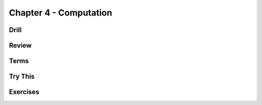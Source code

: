 Chapter 4 - Computation
-----------------------

Drill
*****

.. mdinclude:: ../ch4-computation/drill/README.md

Review
******

.. mdinclude:: ../ch4-computation/ch4-review.md

Terms
*****

.. mdinclude:: ../ch4-computation/ch4-terms.md



Try This
********

.. mdinclude:: ../ch4-computation/trythis/01-currency_converter/README.md

.. mdinclude:: ../ch4-computation/trythis/02-currency_converter_switch/README.md

.. mdinclude:: ../ch4-computation/trythis/03-character_loop/README.md

.. mdinclude:: ../ch4-computation/trythis/04-character_loop_for/README.md

.. mdinclude:: ../ch4-computation/trythis/05-square/README.md

.. mdinclude:: ../ch4-computation/trythis/06-bleep/README.md


Exercises
*********

.. mdinclude:: ../ch4-computation/exercises/exercise01/README.md

.. mdinclude:: ../ch4-computation/exercises/exercise02/README.md

.. mdinclude:: ../ch4-computation/exercises/exercise03/README.md

.. mdinclude:: ../ch4-computation/exercises/exercise04/README.md

.. mdinclude:: ../ch4-computation/exercises/exercise05/README.md

.. mdinclude:: ../ch4-computation/exercises/exercise06/README.md

.. mdinclude:: ../ch4-computation/exercises/exercise07/README.md

.. mdinclude:: ../ch4-computation/exercises/exercise08/README.md

.. mdinclude:: ../ch4-computation/exercises/exercise09/README.md

.. mdinclude:: ../ch4-computation/exercises/exercise10/README.md

.. mdinclude:: ../ch4-computation/exercises/exercise11/README.md

.. mdinclude:: ../ch4-computation/exercises/exercise12/README.md

.. mdinclude:: ../ch4-computation/exercises/exercise13/README.md

.. mdinclude:: ../ch4-computation/exercises/exercise14/README.md

.. mdinclude:: ../ch4-computation/exercises/exercise15/README.md

.. mdinclude:: ../ch4-computation/exercises/exercise16/README.md

.. mdinclude:: ../ch4-computation/exercises/exercise17/README.md

.. mdinclude:: ../ch4-computation/exercises/exercise18/README.md

.. mdinclude:: ../ch4-computation/exercises/exercise19/README.md

.. mdinclude:: ../ch4-computation/exercises/exercise20/README.md

.. mdinclude:: ../ch4-computation/exercises/exercise21/README.md

